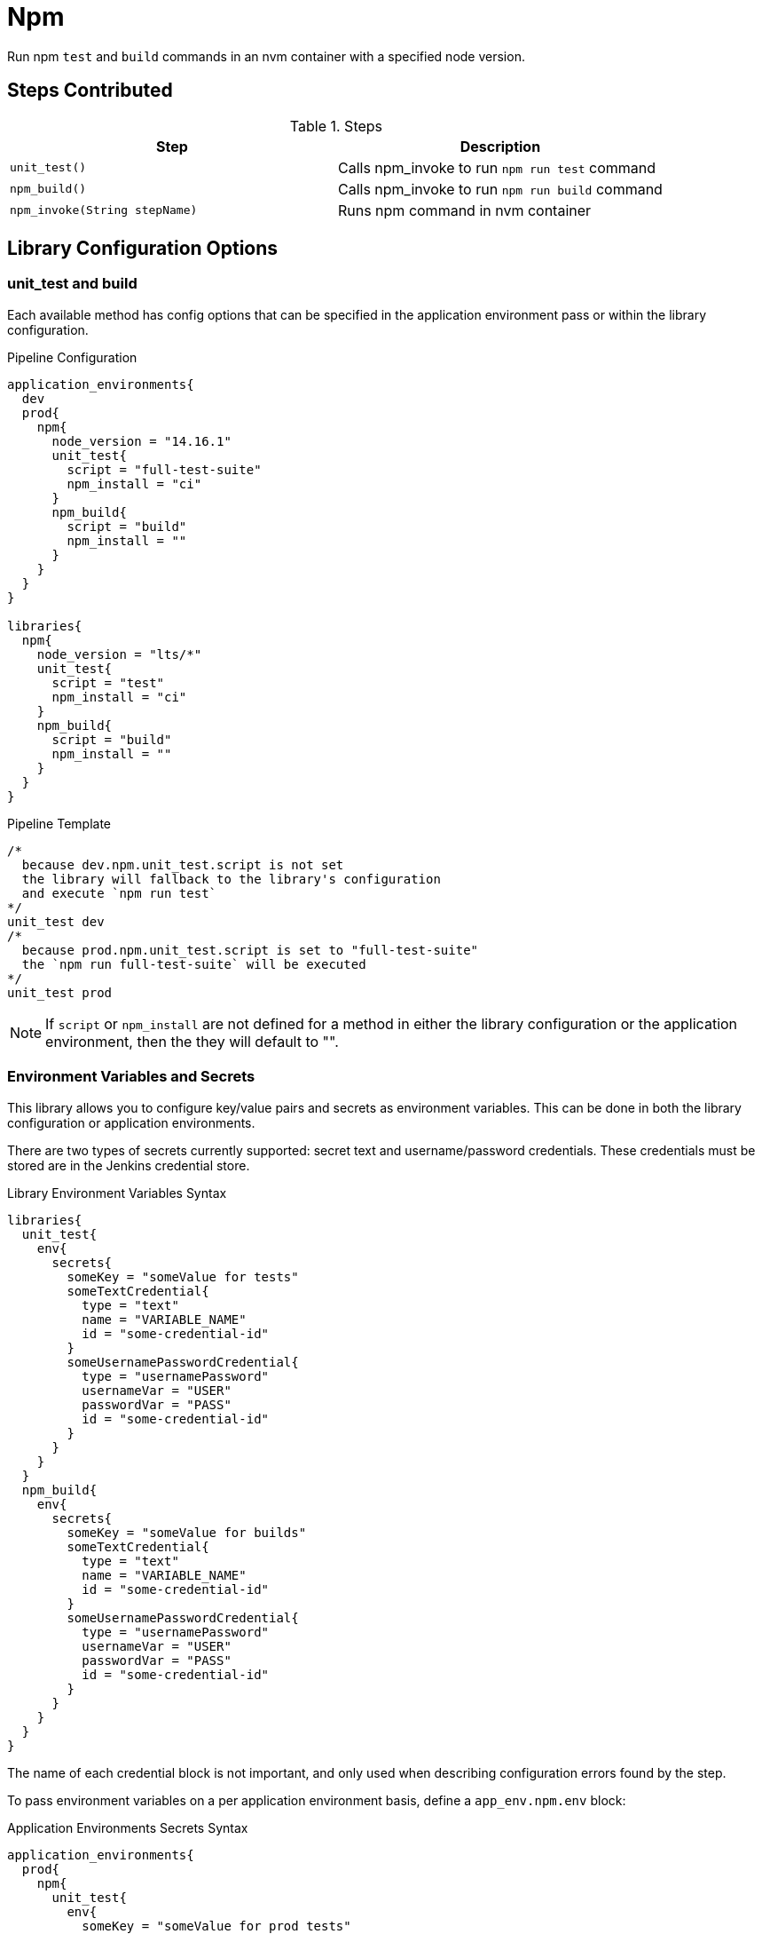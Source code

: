 = Npm

Run npm `test` and `build` commands in an nvm container with a specified node version.

== Steps Contributed

.Steps
|===
| *Step* | *Description*

| ``unit_test()``
| Calls npm_invoke to run `npm run test` command

| ``npm_build()``
| Calls npm_invoke to run `npm run build` command

| ``npm_invoke(String stepName)``
| Runs npm command in nvm container

|===

== Library Configuration Options

=== unit_test and build

Each available method has config options that can be specified in the application environment pass or within the library configuration. 

.Pipeline Configuration 
[source, groovy]
----
application_environments{
  dev
  prod{
    npm{
      node_version = "14.16.1"
      unit_test{
        script = "full-test-suite"
        npm_install = "ci"
      }
      npm_build{
        script = "build"
        npm_install = ""
      }
    }
  }
}

libraries{
  npm{
    node_version = "lts/*"
    unit_test{
      script = "test"
      npm_install = "ci"
    }
    npm_build{
      script = "build"
      npm_install = ""
    }
  }
}
----

.Pipeline Template
[source, groovy]
----
/*
  because dev.npm.unit_test.script is not set
  the library will fallback to the library's configuration
  and execute `npm run test`
*/
unit_test dev 
/*
  because prod.npm.unit_test.script is set to "full-test-suite"
  the `npm run full-test-suite` will be executed
*/
unit_test prod 
----

[NOTE]
====
If `script` or `npm_install` are not defined for a method in either the library configuration or the application environment, then the they will default to "".
====

=== Environment Variables and Secrets

This library allows you to configure key/value pairs and secrets as environment variables.  This can be done in both the library configuration or application environments.  

There are two types of secrets currently supported:  secret text and username/password credentials. These credentials must be stored are in the Jenkins credential store. 

.Library Environment Variables Syntax
[source, groovy]
----
libraries{
  unit_test{
    env{
      secrets{
        someKey = "someValue for tests"
        someTextCredential{
          type = "text"
          name = "VARIABLE_NAME"
          id = "some-credential-id"
        }
        someUsernamePasswordCredential{
          type = "usernamePassword"
          usernameVar = "USER"
          passwordVar = "PASS"
          id = "some-credential-id"
        }
      }
    }
  }
  npm_build{
    env{
      secrets{
        someKey = "someValue for builds"
        someTextCredential{
          type = "text"
          name = "VARIABLE_NAME"
          id = "some-credential-id"
        }
        someUsernamePasswordCredential{
          type = "usernamePassword"
          usernameVar = "USER"
          passwordVar = "PASS"
          id = "some-credential-id"
        }
      }
    }
  }
}
----

The name of each credential block is not important, and only used when describing configuration errors found by the step. 

To pass environment variables on a per application environment basis, define a `app_env.npm.env` block: 

.Application Environments Secrets Syntax
[source, groovy]
----
application_environments{
  prod{
    npm{
      unit_test{
        env{
          someKey = "someValue for prod tests"
          secrets{
            someTextCredential{
              type = "text"
              name = "VARIABLE_NAME"
              id = "some-credential-id"
            }
            someUsernamePasswordCredential{
              type = "usernamePassword"
              usernameVar = "USER"
              passwordVar = "PASS"
              id = "some-credential-id"
            }
          }
        }
      }
    }
  }
}
----

[IMPORTANT]
====
If the same environment variable is defined on both the application environment and the library configuration, the application environment variable definition will be used.
====

== External Dependencies

* The SDP library must be loaded inside the `pipeline_config.groovy` file.

== Troubleshooting